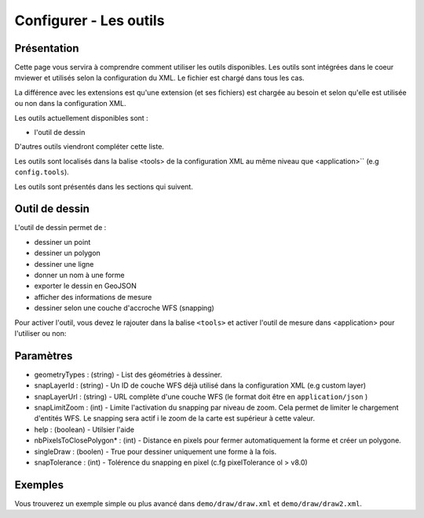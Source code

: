 .. Authors :
.. mviewer team

.. _tools:

Configurer - Les outils
=======================

Présentation
------------

Cette page vous servira à comprendre comment utiliser les outils disponibles.
Les outils sont intégrées dans le coeur mviewer et utilisés selon la configuration du XML. Le fichier est chargé dans tous les cas.

La différence avec les extensions est qu'une extension (et ses fichiers) est chargée au besoin et selon qu'elle est utilisée ou non dans la configuration XML.

Les outils actuellement disponibles sont : 

* l'outil de dessin

D'autres outils viendront compléter cette liste.

Les outils sont localisés dans la balise <tools> de la configuration XML au même niveau que <application>`` (e.g ``config.tools``).

.. code-block:: xml
       :linenos:
       
        <application/>
        
        <tools>
            ... outils
        </tools>

        ....reste de la configuration XML

Les outils sont présentés dans les sections qui suivent. 

Outil de dessin
---------------

L'outil de dessin permet de : 

* dessiner un point
* dessiner un polygon
* dessiner une ligne
* donner un nom à une forme
* exporter le dessin en GeoJSON
* afficher des informations de mesure
* dessiner selon une couche d'accroche WFS (snapping)

Pour activer l'outil, vous devez le rajouter dans la balise ``<tools>`` et activer l'outil de mesure dans <application> pour l'utiliser ou non:

.. code-block:: xml
       :linenos:

        <application drawtools="true">
        <tools>
            <draw geometryTypes="Polygon" snapLayerId="geom_parcelle_2023" ... />
        </tools>

Paramètres
----------

* geometryTypes : (string) - List des géométries à dessiner.
* snapLayerId : (string) - Un ID de couche WFS déjà utilisé dans la configuration XML (e.g custom layer)
* snapLayerUrl : (string) - URL complète d'une couche WFS (le format doit être en ``application/json`` )
* snapLimitZoom : (int) - Limite l'activation du snapping par niveau de zoom. Cela permet de limiter le chargement d'entités WFS. Le snapping sera actif i le zoom de la carte est supérieur à cette valeur.
* help : (boolean) - Utilsier l'aide
* nbPixelsToClosePolygon* : (int) - Distance en pixels pour fermer automatiquement la forme et créer un polygone.
* singleDraw : (boolen) - True pour dessiner uniquement une forme à la fois.
* snapTolerance : (int) - Tolérence du snapping en pixel (c.fg pixelTolerance ol > v8.0)


Exemples
--------

Vous trouverez un exemple simple ou plus avancé dans ``demo/draw/draw.xml`` et ``demo/draw/draw2.xml``.
